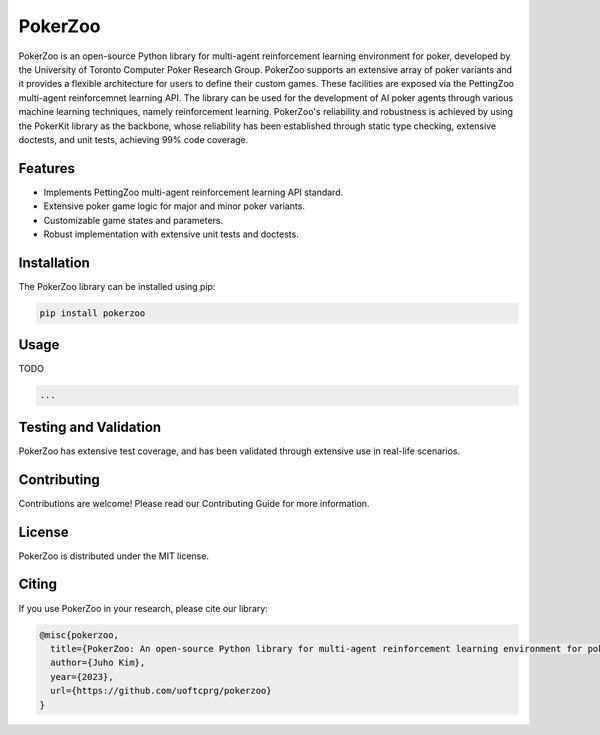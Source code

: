========
PokerZoo
========

PokerZoo is an open-source Python library for multi-agent reinforcement learning
environment for poker, developed by the University of Toronto Computer Poker
Research Group. PokerZoo supports an extensive array of poker variants and it
provides a flexible architecture for users to define their custom games. These
facilities are exposed via the PettingZoo multi-agent reinforcemnet learning
API. The library can be used for the development of AI poker agents through
various machine learning techniques, namely reinforcement learning. PokerZoo's
reliability and robustness is achieved by using the PokerKit library as the
backbone, whose reliability has been established through static type checking,
extensive doctests, and unit tests, achieving 99% code coverage.

Features
--------

* Implements PettingZoo multi-agent reinforcement learning API standard.
* Extensive poker game logic for major and minor poker variants.
* Customizable game states and parameters.
* Robust implementation with extensive unit tests and doctests.

Installation
------------

The PokerZoo library can be installed using pip:

.. code-block:: bash

   pip install pokerzoo

Usage
-----

TODO

.. code-block:: python

   ...

Testing and Validation
----------------------

PokerZoo has extensive test coverage, and has been validated through extensive
use in real-life scenarios.

Contributing
------------

Contributions are welcome! Please read our Contributing Guide for more
information.

License
-------

PokerZoo is distributed under the MIT license.

Citing
------

If you use PokerZoo in your research, please cite our library:

.. code-block:: bibtex

   @misc{pokerzoo,
     title={PokerZoo: An open-source Python library for multi-agent reinforcement learning environment for poker},
     author={Juho Kim},
     year={2023},
     url={https://github.com/uoftcprg/pokerzoo}
   }

